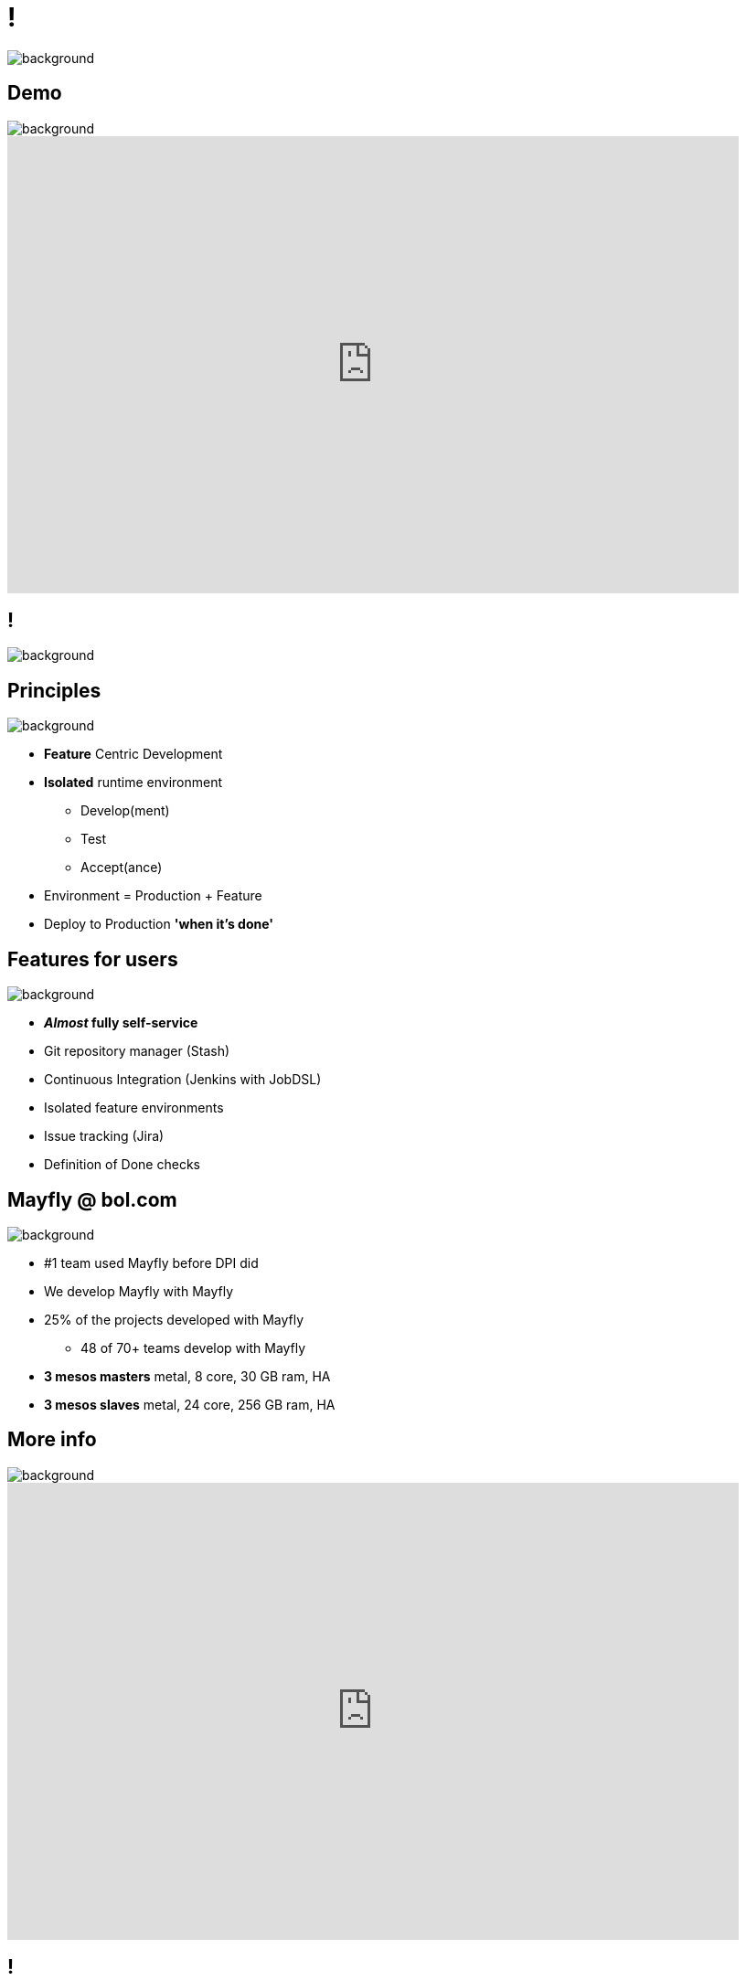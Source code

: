 = !

image::mayfly-logo-text.png[background, size=cover]

== Demo

image::mayfly-logo-text-blue.png[background, size=cover]

video::2pDgGA46bF8[youtube, width=800, height=500]

== !

image::mayfly-idea.png[background, size=cover]

== Principles

image::mayfly-logo-text-blue.png[background, size=cover]

* *Feature* Centric Development
* *Isolated* runtime environment
** Develop(ment)
** Test
** Accept(ance)
* Environment = Production + Feature
* Deploy to Production *'when it's done'*

== Features for users

image::mayfly-logo-text-blue.png[background, size=cover]

* **__Almost__ fully self-service**
* Git repository manager (Stash)
* Continuous Integration (Jenkins with JobDSL)
* Isolated feature environments
* Issue tracking (Jira)
* Definition of Done checks

== Mayfly @ bol.com

image::mayfly-logo-text-blue.png[background, size=cover]

* #1 team used Mayfly before DPI did
* We develop Mayfly with Mayfly
* 25% of the projects developed with Mayfly
** 48 of 70+ teams develop with Mayfly
* **3 mesos masters** metal, 8 core, 30 GB ram, HA
* **3 mesos slaves** metal, 24 core, 256 GB ram, HA

== More info

image::mayfly-logo-text-blue.png[background, size=cover]

video::cHU8yEV8FwQ[youtube, width=800, height=500]

== !

image::embrace.gif[background, size=cover]
